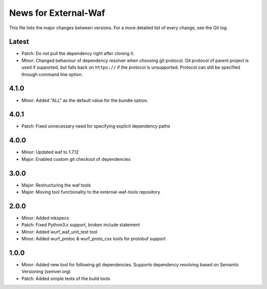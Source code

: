 News for External-Waf
============

This file lists the major changes between versions. For a more detailed list
of every change, see the Git log.

Latest
----------------------------------
* Patch: Do not pull the dependency right after cloning it.
* Minor: Changed behaviour of dependency resolver when choosing git protocol.
  Git protocol of parent project is used if supported, but falls back on
  ``https://`` if the protocol is unsupported. Protocol can still be
  specified through command line option.

4.1.0
----------------------------------
* Minor: Added "ALL" as the default value for the bundle option.

4.0.1
----------------------------------
* Patch: Fixed unnecessary need for specifying explicit dependency paths

4.0.0
----------------------------------
* Minor: Updated waf to 1.7.12
* Major: Enabled custom git checkout of dependencies

3.0.0
-----
* Major: Restructuring the waf tools
* Major: Moving tool functionality to the external-waf-tools repository

2.0.0
-----
* Minor: Added mkspecs
* Patch: Fixed Python3.x support, broken include statement
* Minor: Added wurf_waf_unit_test tool
* Minor: Added wurf_protoc & wurf_proto_cxx tools for protobuf support

1.0.0
-----
* Minor: Added new tool for following git dependencies. Supports dependency
  resolving based on Semantic Versioning (semver.org)
* Patch: Added simple tests of the build tools
